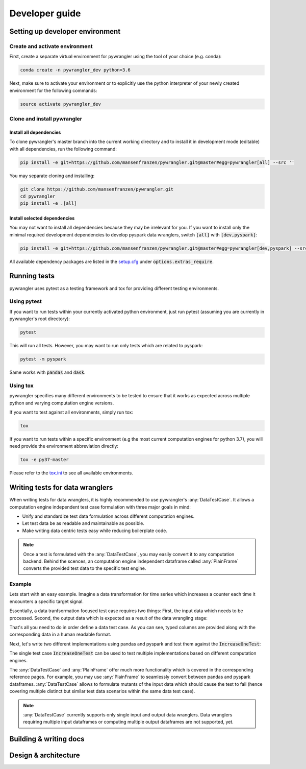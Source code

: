 ===============
Developer guide
===============

--------------------------------
Setting up developer environment
--------------------------------

Create and activate environment
===============================

First, create a separate virtual environment for pywrangler using the tool of your
choice (e.g. conda):

.. code-block:: console

   conda create -n pywrangler_dev python=3.6

Next, make sure to activate your environment or to explicitly use the python
interpreter of your newly created environment for the following commands:

.. code-block:: console

   source activate pywrangler_dev

Clone and install pywrangler
============================

Install all dependencies
------------------------

To clone pywrangler's master branch into the current working directory
and to install it in development mode (editable) with all dependencies, run the following command:

.. code-block:: console

   pip install -e git+https://github.com/mansenfranzen/pywrangler.git@master#egg=pywrangler[all] --src ''
   
You may separate cloning and installing:

.. code-block:: console

   git clone https://github.com/mansenfranzen/pywrangler.git
   cd pywrangler
   pip install -e .[all]

Install selected dependencies
-----------------------------

You may not want to install all dependencies because they may be irrelevant for you. If you want to install only the
minimal required development dependencies to develop pyspark data wranglers, switch :code:`[all]` with :code:`[dev,pyspark]`:

.. code-block:: console

   pip install -e git+https://github.com/mansenfranzen/pywrangler.git@master#egg=pywrangler[dev,pyspark] --src ''
   
All available dependency packages are listed in the `setup.cfg`_ under :code:`options.extras_require`.

-------------
Running tests
-------------

pywrangler uses pytest as a testing framework and tox for providing different testing environments.

Using pytest
============

If you want to run tests within your currently activated python environment, just run pytest
(assuming you are currently in pywrangler's root directory):

.. code-block:: console

   pytest

This will run all tests. However, you may want to run only tests which are related to pyspark:

.. code-block:: console

   pytest -m pyspark

Same works with :code:`pandas` and :code:`dask`.

Using tox
=========

pywrangler specifies many different environments to be tested to ensure that it
works as expected across multiple python and varying computation engine versions.

If you want to test against all environments, simply run tox:

.. code-block:: console

   tox

If you want to run tests within a specific environment (e.g the most current computation engines
for python 3.7), you will need provide the environment abbreviation directly:

.. code-block:: console

   tox -e py37-master
   
Please refer to the `tox.ini`_ to see all available environments.

--------------------------------
Writing tests for data wranglers
--------------------------------

When writing tests for data wranglers, it is highly recommended to use pywrangler's
:any:`DataTestCase`. It allows a computation engine independent test case formulation
with three major goals in mind:

- Unify and standardize test data formulation across different computation engines.
- Let test data be as readable and maintainable as possible.
- Make writing data centric tests easy while reducing boilerplate code.

.. note::

   Once a test is formulated with the :any:`DataTestCase`, you may easily convert it
   to any computation backend. Behind the scences, an computation engine independent dataframe called
   :any:`PlainFrame` converts the provided test data to the specific test engine.

Example
=======

Lets start with an easy example. Imagine a data transformation for time series which
increases a counter each time it encounters a specific target signal.

Essentially, a data tranfsormation focused test case requires two things: First, the input data
which needs to be processed. Second, the output data which is expected as a result of the data
wrangling stage:

.. code-block:: python
   :linenos:
   
   from pywrangler.util.testing import DataTestCase
   
   class IncreaseOneTest(DataTestCase):
      
      def input(self):        
         """Provide the data given to the data wrangler."""
         
         cols = ["order:int", "signal:str"]
         data = [[    1,       "noise"],
                 [    2,       "target"],
                 [    3,       "noise"],
                 [    4,       "noise"],
                 [    5,       "target"]]
             
         return data, cols
         
      def output(self):
         """Provide the data expected from the data wrangler."""
         
         cols = ["order:int", "signal:str", "result:int"]
         data = [[    1,       "noise",          0],
                 [    2,       "target",         1],
                 [    3,       "noise",          1],
                 [    4,       "noise",          1],
                 [    5,       "target",         2]]
                 
         return data, cols
         
That's all you need to do in order define a data test case. As you can see, typed columns
are provided along with the corresponding data in a human readable format.

Next, let's write two different implementations using pandas and pyspark and test them
against the :code:`IncreaseOneTest`:

.. code-block:: python
   :linenos:
   
   import pandas as pd
   from pyspark.sql import functions as F, DataFrame, Window
   
   def transform_pandas(df: pd.DataFrame) -> pd.DataFrame:      
       df = df.sort_values("order")
       result = df["signal"].eq("target").cumsum()
      
       return df.assign(result=result)
      
   def transform_pyspark(df: DataFrame) -> DataFrame:
       target = F.col("signal").eqNullSafe("target").cast("integer")
       result = F.sum(target).over(Window.orderby("order"))
       
       return df.withColumn(result=result)
      
   # instantiate test case
   test_case = IncreaseOneTest()
   
   # perform test assertions for given computation backends
   test_case.test.pandas(transform_pandas)
   test_case.test.pyspark(transform_pyspark)

The single test case :code:`IncreaseOneTest` can be used to test multiple implementations 
based on different computation engines.

The :any:`DataTestCase` and :any:`PlainFrame` offer much more functionality which is covered
in the corresponding reference pages. For example, you may use :any:`PlainFrame` to seamlessly 
convert between pandas and pyspark dataframes. :any:`DataTestCase` allows to formulate mutants
of the input data which should cause the test to fail (hence covering multiple distinct but 
similar test data scenarios within the same data test case).

.. note::

   :any:`DataTestCase` currently supports only single input and output data wranglers. Data wranglers 
   requiring multiple input dataframes or computing multiple output dataframes are not supported, yet.

-----------------------
Building & writing docs
-----------------------

---------------------
Design & architecture
---------------------

.. _`setup.cfg`: https://github.com/mansenfranzen/pywrangler/blob/master/setup.cfg
.. _`tox.ini`: https://github.com/mansenfranzen/pywrangler/blob/master/tox.ini
